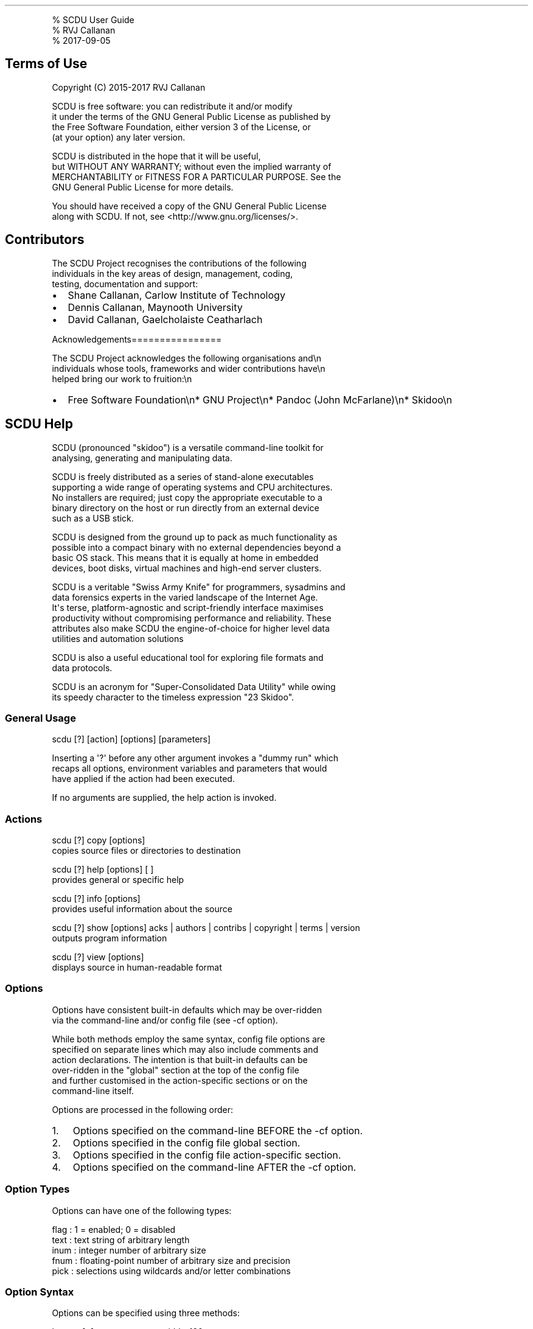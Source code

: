 .\" Automatically generated by Pandoc 1.17.2
.\"
.TH "" "" "" "" ""
.hy
.PP
% SCDU User Guide
.PD 0
.P
.PD
% RVJ Callanan
.PD 0
.P
.PD
% 2017\-09\-05
.SH Terms of Use
.PP
Copyright (C) 2015\-2017 RVJ Callanan
.PP
SCDU is free software: you can redistribute it and/or modify
.PD 0
.P
.PD
it under the terms of the GNU General Public License as published by
.PD 0
.P
.PD
the Free Software Foundation, either version 3 of the License, or
.PD 0
.P
.PD
(at your option) any later version.
.PP
SCDU is distributed in the hope that it will be useful,
.PD 0
.P
.PD
but WITHOUT ANY WARRANTY; without even the implied warranty of
.PD 0
.P
.PD
MERCHANTABILITY or FITNESS FOR A PARTICULAR PURPOSE.
See the
.PD 0
.P
.PD
GNU General Public License for more details.
.PP
You should have received a copy of the GNU General Public License
.PD 0
.P
.PD
along with SCDU.
If not, see <http://www.gnu.org/licenses/>.
.SH Contributors
.PP
The SCDU Project recognises the contributions of the following
.PD 0
.P
.PD
individuals in the key areas of design, management, coding,
.PD 0
.P
.PD
testing, documentation and support:
.IP \[bu] 2
Shane Callanan, Carlow Institute of Technology
.IP \[bu] 2
Dennis Callanan, Maynooth University
.IP \[bu] 2
David Callanan, Gaelcholaiste Ceatharlach
.PP
Acknowledgements================
.PP
The SCDU Project acknowledges the following organisations and\\n
.PD 0
.P
.PD
individuals whose tools, frameworks and wider contributions have\\n
.PD 0
.P
.PD
helped bring our work to fruition:\\n
.IP \[bu] 2
Free Software Foundation\\n* GNU Project\\n* Pandoc (John McFarlane)\\n*
Skidoo\\n
.SH SCDU Help
.PP
SCDU (pronounced "skidoo") is a versatile command\-line toolkit for
.PD 0
.P
.PD
analysing, generating and manipulating data.
.PP
SCDU is freely distributed as a series of stand\-alone executables
.PD 0
.P
.PD
supporting a wide range of operating systems and CPU architectures.
.PD 0
.P
.PD
No installers are required; just copy the appropriate executable to a
.PD 0
.P
.PD
binary directory on the host or run directly from an external device
.PD 0
.P
.PD
such as a USB stick.
.PP
SCDU is designed from the ground up to pack as much functionality as
.PD 0
.P
.PD
possible into a compact binary with no external dependencies beyond a
.PD 0
.P
.PD
basic OS stack.
This means that it is equally at home in embedded
.PD 0
.P
.PD
devices, boot disks, virtual machines and high\-end server clusters.
.PP
SCDU is a veritable "Swiss Army Knife" for programmers, sysadmins and
.PD 0
.P
.PD
data forensics experts in the varied landscape of the Internet Age.
.PD 0
.P
.PD
It\[aq]s terse, platform\-agnostic and script\-friendly interface
maximises
.PD 0
.P
.PD
productivity without compromising performance and reliability.
These
.PD 0
.P
.PD
attributes also make SCDU the engine\-of\-choice for higher level data
.PD 0
.P
.PD
utilities and automation solutions
.PP
SCDU is also a useful educational tool for exploring file formats and
.PD 0
.P
.PD
data protocols.
.PP
SCDU is an acronym for "Super\-Consolidated Data Utility" while owing
.PD 0
.P
.PD
its speedy character to the timeless expression "23 Skidoo".
.SS General Usage
.PP
scdu [?] [action] [options] [parameters]
.PP
Inserting a \[aq]?\[aq] before any other argument invokes a "dummy run"
which
.PD 0
.P
.PD
recaps all options, environment variables and parameters that would
.PD 0
.P
.PD
have applied if the action had been executed.
.PP
If no arguments are supplied, the help action is invoked.
.SS Actions
.PP
scdu [?] copy [options]
.PD 0
.P
.PD
copies source files or directories to destination
.PP
scdu [?] help [options] [ ]
.PD 0
.P
.PD
provides general or specific help
.PP
scdu [?] info [options]
.PD 0
.P
.PD
provides useful information about the source
.PP
scdu [?] show [options] acks | authors | contribs | copyright | terms |
version
.PD 0
.P
.PD
outputs program information
.PP
scdu [?] view [options]
.PD 0
.P
.PD
displays source in human\-readable format
.SS Options
.PP
Options have consistent built\-in defaults which may be over\-ridden
.PD 0
.P
.PD
via the command\-line and/or config file (see \-cf option).
.PP
While both methods employ the same syntax, config file options are
.PD 0
.P
.PD
specified on separate lines which may also include comments and
.PD 0
.P
.PD
action declarations.
The intention is that built\-in defaults can be
.PD 0
.P
.PD
over\-ridden in the "global" section at the top of the config file
.PD 0
.P
.PD
and further customised in the action\-specific sections or on the
.PD 0
.P
.PD
command\-line itself.
.PP
Options are processed in the following order:
.IP "1." 3
Options specified on the command\-line BEFORE the \-cf option.
.IP "2." 3
Options specified in the config file global section.
.IP "3." 3
Options specified in the config file action\-specific section.
.IP "4." 3
Options specified on the command\-line AFTER the \-cf option.
.SS Option Types
.PP
Options can have one of the following types:
.PP
flag : 1 = enabled; 0 = disabled
.PD 0
.P
.PD
text : text string of arbitrary length
.PD 0
.P
.PD
inum : integer number of arbitrary size
.PD 0
.P
.PD
fnum : floating\-point number of arbitrary size and precision
.PD 0
.P
.PD
pick : selections using wildcards and/or letter combinations
.SS Option Syntax
.PP
Options can be specified using three methods:
.PP
long: \-\-[=] e.g.
\-\-progress\-width=120 \-\-recurse
.PD 0
.P
.PD
short: \-[=] e.g.
\-pw=120 \-r
.PD 0
.P
.PD
group: [+|~] e.g.
+rfap
.PP
Long syntax requires descriptive option names which are preferred in
.PD 0
.P
.PD
config files.
.PP
Short and group syntax requires abbreviated option symbols which are
.PD 0
.P
.PD
more suited to the command\-line where space is at a premium.
.PP
Group syntax can only be used with SINGLE character symbols which are
.PD 0
.P
.PD
reserved for the most ubiquituous FLAG options.
The group prefix
.PD 0
.P
.PD
determines whether the specified flags are enabled(+) or disabled(~).
.PP
Flag options are disabled by default and can be enabled by specifying
.PD 0
.P
.PD
the option name or symbol without a value.
Explicit values are only
.PD 0
.P
.PD
required when DISABLING a flag; however, explicit enabling may also
.PD 0
.P
.PD
be used to add emphasis if a flag was previously disabled.
.PP
Null values are assigned by appending the "=" sign to the option name
.PD 0
.P
.PD
or symbol without a value e.g.
\-rd=.
.PP
Text values can be assigned with or without quotes.
Quotes are only
.PD 0
.P
.PD
required when the text contains spaces e.g.
\-lf="my log file".
.PP
Config files support the following additional declarations:
.PP
\@ start of action\-specific section
.SH comment
.PP
Leading whitespace is ignored in config files, so indents may be used
.PD 0
.P
.PD
freely to assist readability.
.SS Options Index
.PP
Option: \-a \-\-all
.PD 0
.P
.PD
Type:
.PD 0
.P
.PD
Default:
.PD 0
.P
.PD
Description: general\-purpose flag e.g.
process all files
.PP
Option: \-f \-\-force
.PD 0
.P
.PD
Type:
.PD 0
.P
.PD
Default:
.PD 0
.P
.PD
Description: general purpose flag e.g.
force over\-writing
.PP
Option: \-p \-\-preserve
.PD 0
.P
.PD
Type:
.PD 0
.P
.PD
Default:
.PD 0
.P
.PD
Description: general purpose flag e.g.
preserve attributes
.PP
Option: \-r \-\-recurse
.PD 0
.P
.PD
Type:
.PD 0
.P
.PD
Default:
.PD 0
.P
.PD
Description: general purpose flag e.g.
include sub\-directories
.PP
Option: \-ap \-\-ascii\-path
.PD 0
.P
.PD
Type:
.PD 0
.P
.PD
Default:
.PD 0
.P
.PD
Description: for generic paths, use ascii instead of utf\-8 encoding
.PP
Option: \-at \-\-ascii\-text
.PD 0
.P
.PD
Type:
.PD 0
.P
.PD
Default:
.PD 0
.P
.PD
Description: for generic text, use ascii instead of utf\-8 encoding
.PP
Option: \-bp \-\-binary\-prefix
.PD 0
.P
.PD
Type:
.PD 0
.P
.PD
Default:
.PD 0
.P
.PD
Description: for generic quantities, use Ki(1024) instead of k(1000)
.PP
Option: \-bs \-\-buffer\-size
.PD 0
.P
.PD
Type: = [1 to 10Mi]
.PD 0
.P
.PD
Default: 1Ki
.PD 0
.P
.PD
Description: file buffer size, memory permitting (see \-cs option)
.PP
Option: \-cf \-\-config\-file
.PD 0
.P
.PD
Type: (optional)
.PD 0
.P
.PD
Default:
.PD 0
.P
.PD
Description: alternative means of specifying command\-line options
.PP
Option: \-cs \-\-chunk\-size
.PD 0
.P
.PD
Type: = [512 to 10Mi] or [0]
.PD 0
.P
.PD
Default: 0
.PD 0
.P
.PD
Description: LCM of page sizes of accessible file systems (0 = auto)
.PP
Option: \-fd \-\-flush\-delay
.PD 0
.P
.PD
Type: = [1 to 100]
.PD 0
.P
.PD
Default: 50
.PD 0
.P
.PD
Description: minimum catch\-up time for slow stream flush
.PP
Option: \-ff \-\-flush\-factor
.PD 0
.P
.PD
Type: = [1 to 1000]
.PD 0
.P
.PD
Default: 10
.PD 0
.P
.PD
Description: additional catch\-up time for slow stream flush
.PP
Option: \-fl \-\-flush\-limit
.PD 0
.P
.PD
Type: = [100 to 10000]
.PD 0
.P
.PD
Default: 1000
.PD 0
.P
.PD
Description: maximum catch\-up time for slow stream flush
.PP
Option: \-fst \-\-fast\-streams
.PD 0
.P
.PD
Type: any or none from [sdl]
.PD 0
.P
.PD
Default:
.PD 0
.P
.PD
Description: streams which do not require catch\-up time after flush
.PP
Option: \-lf \-\-log\-file
.PD 0
.P
.PD
Type: (required)
.PD 0
.P
.PD
Default: scdu.log
.PD 0
.P
.PD
Description: destination of logged channels (see \-rl and \-lm options)
.PP
Option: \-lm \-\-log\-mode
.PD 0
.P
.PD
Type: at most 1 selection from [AO]
.PD 0
.P
.PD
Default:
.PD 0
.P
.PD
Description: = disabled; A = append; O = overwrite;
.PP
Option: \-ns \-\-newline\-std
.PD 0
.P
.PD
Type: 1 selection from [DWN]
.PD 0
.P
.PD
Default: D
.PD 0
.P
.PD
Description: Default; Windows(CRLF); Nix(LF)
.PP
Option: \-nd \-\-newline\-dgn
.PD 0
.P
.PD
Type: 1 selection from [DWN]
.PD 0
.P
.PD
Default: D
.PD 0
.P
.PD
Description: Default; Windows(CRLF); Nix(LF)
.PP
Option: \-nl \-\-newline\-log
.PD 0
.P
.PD
Type: 1 selection from [DWN]
.PD 0
.P
.PD
Default: D
.PD 0
.P
.PD
Description: Default; Windows(CRLF); Nix(LF)
.PP
Option: \-pf \-\-progress\-feed
.PD 0
.P
.PD
Type: any or none from [IUF]
.PD 0
.P
.PD
Default: IF
.PD 0
.P
.PD
Description: = never; Interrupts; Updates; Final
.PP
Option: \-pr \-\-progress\-rate
.PD 0
.P
.PD
Type: = [0.1 to 300.0]
.PD 0
.P
.PD
Default: 0.25
.PD 0
.P
.PD
Description: minimum time between progress updates
.PP
Option: \-ps \-\-progress\-stats
.PD 0
.P
.PD
Type: any or none from [PTURHIS]
.PD 0
.P
.PD
Default: PHIS
.PD 0
.P
.PD
Description: Percent; Time; Units; Rate; Hits; Item; Snip
.PP
Option: \-pw \-\-progress\-width
.PD 0
.P
.PD
Type: = [40 to 240]
.PD 0
.P
.PD
Default: 80
.PD 0
.P
.PD
Description: truncation width of progress updates
.PP
Option: \-rs \-\-route\-std
.PD 0
.P
.PD
Type: any or none from [CSARPIWEVDT]
.PD 0
.P
.PD
Default: R
.PD 0
.P
.PD
Description: channels routed to standard output (stdout)
.PP
Option: \-rd \-\-route\-dgn
.PD 0
.P
.PD
Type: any or none from [CSARPIWEVDT]
.PD 0
.P
.PD
Default: *\-R
.PD 0
.P
.PD
Description: channels routed to diagnostic output (stderr)
.PP
Option: \-rl \-\-route\-log
.PD 0
.P
.PD
Type: any or none from [CSARPIWEVDT]
.PD 0
.P
.PD
Default: *\-R
.PD 0
.P
.PD
Description: channels routed to log output (see \-lf and \-lm options)
.PP
Option: \-rm \-\-rate\-metric
.PD 0
.P
.PD
Type: 1 selection from [SMH]
.PD 0
.P
.PD
Default: M
.PD 0
.P
.PD
Description: generic rate output: per Second; Minute; Hour
.PP
Option: \-rr \-\-raw\-reporting
.PD 0
.P
.PD
Type:
.PD 0
.P
.PD
Default:
.PD 0
.P
.PD
Description: show bare data in results and summary output
.PP
Option: \-ss \-\-summary\-stats
.PD 0
.P
.PD
Type: any or none from [AD]
.PD 0
.P
.PD
Default:
.PD 0
.P
.PD
Description: Allocs; Duration;
.PP
Option: \-wd \-\-work\-directory
.PD 0
.P
.PD
Type: (optional)
.PD 0
.P
.PD
Default:
.PD 0
.P
.PD
Description: alternative working directory to calling process
.SS Channels
.PP
Program output is routed via channels which are selected using simple
.PD 0
.P
.PD
letter designations:
.PP
C : command : for generating program preamble and postable
.PD 0
.P
.PD
S : summary : for summarising program execution stats
.PD 0
.P
.PD
A : action : for indicating that the current action has started
.PD 0
.P
.PD
R : result : for generating action results
.PD 0
.P
.PD
P : progress : for tracking potentially long\-running actions
.PD 0
.P
.PD
I : info : for logging info
.PD 0
.P
.PD
W : warning : for logging warnings
.PD 0
.P
.PD
E : error : for logging errors
.PD 0
.P
.PD
V : verbose : for logging extra info that is occasionally useful
.PD 0
.P
.PD
D : debug : for logging extra info to assist debugging
.PD 0
.P
.PD
T : test : for logging temporary info during testing
.PP
Channel routing to output streams is controlled using the following
.PD 0
.P
.PD
options: \-rs \-rd \-rl.
.PP
Note: it is possible to route a given channel to more than one output
.PD 0
.P
.PD
stream simultaneously.
.SS Command Line Examples
.PP
scdu copy \-cf=scdu.cfg \-bs=100 myfile.dat mycopy.dat
.PD 0
.P
.PD
scdu help show
.PD 0
.P
.PD
scdu info \-rs=R \-rd= 192.168.1.1
.PD 0
.P
.PD
scdu show version
.PD 0
.P
.PD
scdu view myfile.dat
.SS Sample Config File
.SH scdu.cfg by Joe Bloggs
.SH global options
.IP
.nf
\f[C]
\-\-work\-directory=~/scdu
\-\-log\-file=default.log
\-\-log\-mode=A

\-\-progress\-width=120
\-\-progress\-stats=*
\-\-progress\-rate=1.0

\-\-ascii\-path
\-\-chunk\-size=1Mi
\-\-buffer\-size=1
\f[]
.fi
.SH action\-specific options
.PP
\@copy
.IP
.nf
\f[C]
#\ keep\ separate\ log\ and\ over\-write

\-\-log\-file=copy.log
\-\-log\-mode=O

\-\-buffer\-size=10
\-\-rate\-metric=S
\-\-progress\-rate=0.5
\-\-summary\-stats=D
\f[]
.fi
.PP
\@help
.IP
.nf
\f[C]
#\ just\ show\ help\ output\ and\ nothing\ else

\-\-route\-dgn=
\-\-route\-log=
\f[]
.fi
.SH end\-of\-file
.SS Signals
.PP
2 SIGINT : user interrupt (ctrl C)
.SS Exit Codes
.PP
0 XE_OK : success
.PD 0
.P
.PD
65 XE_UNKNOWN : unknown error
.PD 0
.P
.PD
66 XE_ABTERM : abnormal termination
.PD 0
.P
.PD
67 XE_UNKSIG : unknown signal
.PD 0
.P
.PD
68 XE_USRINT : user interrupt
.PD 0
.P
.PD
69 XE_MEMOUT : out of memory
.PD 0
.P
.PD
70 XE_STREAM : stream error
.PD 0
.P
.PD
71 XE_CMD : invalid command
.PD 0
.P
.PD
72 XE_CMDPRM : invalid command parameter
.PP
Positive exit codes from 1 to 63 are reserved for OS errors.
.PP
Negative exit codes usually indicate an abnormal termination or bug.
.PP
Please report suspected bugs to: GITHUB.
.PD 0
.P
.PD
A verbose log will assist debugging!
